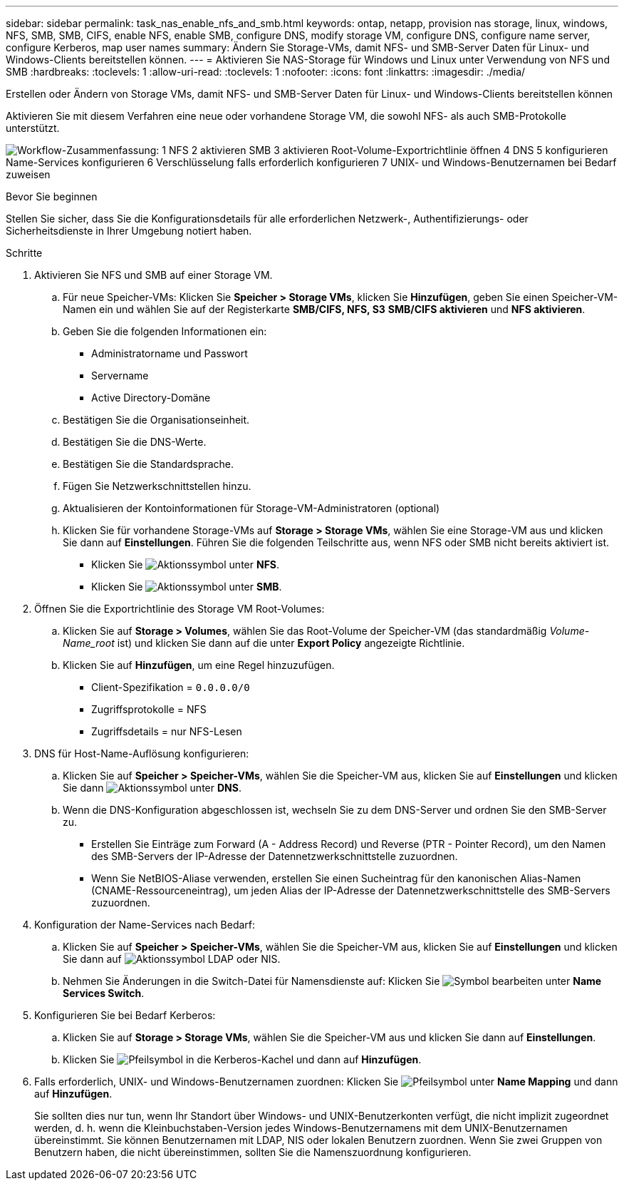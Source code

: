 ---
sidebar: sidebar 
permalink: task_nas_enable_nfs_and_smb.html 
keywords: ontap, netapp, provision nas storage, linux, windows, NFS, SMB, SMB, CIFS, enable NFS, enable SMB, configure DNS, modify storage VM, configure DNS, configure name server, configure Kerberos, map user names 
summary: Ändern Sie Storage-VMs, damit NFS- und SMB-Server Daten für Linux- und Windows-Clients bereitstellen können. 
---
= Aktivieren Sie NAS-Storage für Windows und Linux unter Verwendung von NFS und SMB
:hardbreaks:
:toclevels: 1
:allow-uri-read: 
:toclevels: 1
:nofooter: 
:icons: font
:linkattrs: 
:imagesdir: ./media/


[role="lead"]
Erstellen oder Ändern von Storage VMs, damit NFS- und SMB-Server Daten für Linux- und Windows-Clients bereitstellen können

Aktivieren Sie mit diesem Verfahren eine neue oder vorhandene Storage VM, die sowohl NFS- als auch SMB-Protokolle unterstützt.

image:workflow_nas_enable_nfs_and_smb.png["Workflow-Zusammenfassung: 1 NFS 2 aktivieren SMB 3 aktivieren Root-Volume-Exportrichtlinie öffnen 4 DNS 5 konfigurieren Name-Services konfigurieren 6 Verschlüsselung falls erforderlich konfigurieren 7 UNIX- und Windows-Benutzernamen bei Bedarf zuweisen"]

.Bevor Sie beginnen
Stellen Sie sicher, dass Sie die Konfigurationsdetails für alle erforderlichen Netzwerk-, Authentifizierungs- oder Sicherheitsdienste in Ihrer Umgebung notiert haben.

.Schritte
. Aktivieren Sie NFS und SMB auf einer Storage VM.
+
.. Für neue Speicher-VMs: Klicken Sie *Speicher > Storage VMs*, klicken Sie *Hinzufügen*, geben Sie einen Speicher-VM-Namen ein und wählen Sie auf der Registerkarte *SMB/CIFS, NFS, S3* *SMB/CIFS aktivieren* und *NFS aktivieren*.
.. Geben Sie die folgenden Informationen ein:
+
*** Administratorname und Passwort
*** Servername
*** Active Directory-Domäne


.. Bestätigen Sie die Organisationseinheit.
.. Bestätigen Sie die DNS-Werte.
.. Bestätigen Sie die Standardsprache.
.. Fügen Sie Netzwerkschnittstellen hinzu.
.. Aktualisieren der Kontoinformationen für Storage-VM-Administratoren (optional)
.. Klicken Sie für vorhandene Storage-VMs auf *Storage > Storage VMs*, wählen Sie eine Storage-VM aus und klicken Sie dann auf *Einstellungen*. Führen Sie die folgenden Teilschritte aus, wenn NFS oder SMB nicht bereits aktiviert ist.
+
*** Klicken Sie image:icon_gear.gif["Aktionssymbol"] unter *NFS*.
*** Klicken Sie image:icon_gear.gif["Aktionssymbol"] unter *SMB*.




. Öffnen Sie die Exportrichtlinie des Storage VM Root-Volumes:
+
.. Klicken Sie auf *Storage > Volumes*, wählen Sie das Root-Volume der Speicher-VM (das standardmäßig _Volume-Name_root_ ist) und klicken Sie dann auf die unter *Export Policy* angezeigte Richtlinie.
.. Klicken Sie auf *Hinzufügen*, um eine Regel hinzuzufügen.
+
*** Client-Spezifikation = `0.0.0.0/0`
*** Zugriffsprotokolle = NFS
*** Zugriffsdetails = nur NFS-Lesen




. DNS für Host-Name-Auflösung konfigurieren:
+
.. Klicken Sie auf *Speicher > Speicher-VMs*, wählen Sie die Speicher-VM aus, klicken Sie auf *Einstellungen* und klicken Sie dann image:icon_gear.gif["Aktionssymbol"] unter *DNS*.
.. Wenn die DNS-Konfiguration abgeschlossen ist, wechseln Sie zu dem DNS-Server und ordnen Sie den SMB-Server zu.
+
*** Erstellen Sie Einträge zum Forward (A - Address Record) und Reverse (PTR - Pointer Record), um den Namen des SMB-Servers der IP-Adresse der Datennetzwerkschnittstelle zuzuordnen.
*** Wenn Sie NetBIOS-Aliase verwenden, erstellen Sie einen Sucheintrag für den kanonischen Alias-Namen (CNAME-Ressourceneintrag), um jeden Alias der IP-Adresse der Datennetzwerkschnittstelle des SMB-Servers zuzuordnen.




. Konfiguration der Name-Services nach Bedarf:
+
.. Klicken Sie auf *Speicher > Speicher-VMs*, wählen Sie die Speicher-VM aus, klicken Sie auf *Einstellungen* und klicken Sie dann auf image:icon_gear.gif["Aktionssymbol"] LDAP oder NIS.
.. Nehmen Sie Änderungen in die Switch-Datei für Namensdienste auf: Klicken Sie image:icon_pencil.gif["Symbol bearbeiten"] unter *Name Services Switch*.


. Konfigurieren Sie bei Bedarf Kerberos:
+
.. Klicken Sie auf *Storage > Storage VMs*, wählen Sie die Speicher-VM aus und klicken Sie dann auf *Einstellungen*.
.. Klicken Sie image:icon_arrow.gif["Pfeilsymbol"] in die Kerberos-Kachel und dann auf *Hinzufügen*.


. Falls erforderlich, UNIX- und Windows-Benutzernamen zuordnen: Klicken Sie image:icon_arrow.gif["Pfeilsymbol"] unter *Name Mapping* und dann auf *Hinzufügen*.
+
Sie sollten dies nur tun, wenn Ihr Standort über Windows- und UNIX-Benutzerkonten verfügt, die nicht implizit zugeordnet werden, d. h. wenn die Kleinbuchstaben-Version jedes Windows-Benutzernamens mit dem UNIX-Benutzernamen übereinstimmt. Sie können Benutzernamen mit LDAP, NIS oder lokalen Benutzern zuordnen. Wenn Sie zwei Gruppen von Benutzern haben, die nicht übereinstimmen, sollten Sie die Namenszuordnung konfigurieren.


